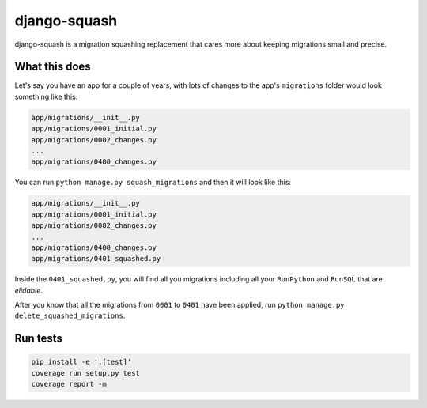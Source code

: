 django-squash
===========

|Travis CI|

django-squash is a migration squashing replacement that cares more about keeping migrations small and precise.


What this does
~~~~~~~~~~~~~~~~~~~~~~~~

Let's say you have an app for a couple of years, with lots of changes to the app's ``migrations`` folder would look something like this:

.. code-block::

    app/migrations/__init__.py
    app/migrations/0001_initial.py
    app/migrations/0002_changes.py
    ...
    app/migrations/0400_changes.py

You can run ``python manage.py squash_migrations`` and then it will look like this:

.. code-block::

    app/migrations/__init__.py
    app/migrations/0001_initial.py
    app/migrations/0002_changes.py
    ...
    app/migrations/0400_changes.py
    app/migrations/0401_squashed.py

Inside the ``0401_squashed.py``, you will find all you migrations including all your ``RunPython`` and ``RunSQL`` that are `elidable`.

After you know that all the migrations from ``0001`` to ``0401`` have been applied, run ``python manage.py delete_squashed_migrations``.


Run tests
~~~~~~~~~~~~~~~~~~~~~~~~

.. code-block:: shell

    pip install -e '.[test]'
    coverage run setup.py test
    coverage report -m


.. |Travis CI| image:: https://travis-ci.com/kingbuzzman/django-squash.svg?branch=develop
   :target: https://travis-ci.com/kingbuzzman/django-squash
